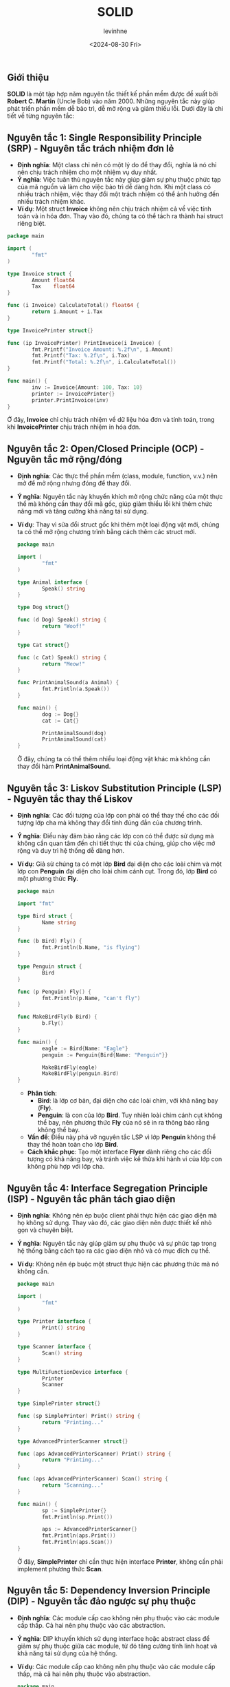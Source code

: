 #+title: SOLID
#+author: levinhne
#+date: <2024-08-30 Fri>

** Giới thiệu
*SOLID* là một tập hợp năm nguyên tắc thiết kế phần mềm được đề xuất bởi *Robert C. Martin* (Uncle Bob) vào năm 2000. Những nguyên tắc này giúp phát triển phần mềm dễ bảo trì, dễ mở rộng và giảm thiểu lỗi. Dưới đây là chi tiết về từng nguyên tắc:

** Nguyên tắc 1: Single Responsibility Principle (SRP) - Nguyên tắc trách nhiệm đơn lẻ
   - *Định nghĩa*: Một class chỉ nên có một lý do để thay đổi, nghĩa là nó chỉ nên chịu trách nhiệm cho một nhiệm vụ duy nhất.
   - *Ý nghĩa*: Việc tuân thủ nguyên tắc này giúp giảm sự phụ thuộc phức tạp của mã nguồn và làm cho việc bảo trì dễ dàng hơn. Khi một class có nhiều trách nhiệm, việc thay đổi một trách nhiệm có thể ảnh hưởng đến nhiều trách nhiệm khác.
   - *Ví dụ*: Một struct *Invoice* không nên chịu trách nhiệm cả về việc tính toán và in hóa đơn. Thay vào đó, chúng ta có thể tách ra thành hai struct riêng biệt.

   #+begin_src go
   package main

   import (
           "fmt"
   )

   type Invoice struct {
           Amount float64
           Tax    float64
   }

   func (i Invoice) CalculateTotal() float64 {
           return i.Amount + i.Tax
   }

   type InvoicePrinter struct{}

   func (ip InvoicePrinter) PrintInvoice(i Invoice) {
           fmt.Printf("Invoice Amount: %.2f\n", i.Amount)
           fmt.Printf("Tax: %.2f\n", i.Tax)
           fmt.Printf("Total: %.2f\n", i.CalculateTotal())
   }

   func main() {
           inv := Invoice{Amount: 100, Tax: 10}
           printer := InvoicePrinter{}
           printer.PrintInvoice(inv)
   }

   #+end_src

   Ở đây, *Invoice* chỉ chịu trách nhiệm về dữ liệu hóa đơn và tính toán, trong khi *InvoicePrinter* chịu trách nhiệm in hóa đơn.

** Nguyên tắc 2: Open/Closed Principle (OCP) - Nguyên tắc mở rộng/đóng
   - *Định nghĩa*: Các thực thể phần mềm (class, module, function, v.v.) nên mở để mở rộng nhưng đóng để thay đổi.
   - *Ý nghĩa*: Nguyên tắc này khuyến khích mở rộng chức năng của một thực thể mà không cần thay đổi mã gốc, giúp giảm thiểu lỗi khi thêm chức năng mới và tăng cường khả năng tái sử dụng.
   - *Ví dụ*: Thay vì sửa đổi struct gốc khi thêm một loại động vật mới, chúng ta có thể mở rộng chương trình bằng cách thêm các struct mới.

      #+begin_src go
      package main

      import (
              "fmt"
      )

      type Animal interface {
              Speak() string
      }

      type Dog struct{}

      func (d Dog) Speak() string {
              return "Woof!"
      }

      type Cat struct{}

      func (c Cat) Speak() string {
              return "Meow!"
      }

      func PrintAnimalSound(a Animal) {
              fmt.Println(a.Speak())
      }

      func main() {
              dog := Dog{}
              cat := Cat{}

              PrintAnimalSound(dog)
              PrintAnimalSound(cat)
      }
      #+end_src

      Ở đây, chúng ta có thể thêm nhiều loại động vật khác mà không cần thay đổi hàm *PrintAnimalSound*.

** Nguyên tắc 3: Liskov Substitution Principle (LSP) - Nguyên tắc thay thế Liskov
   - *Định nghĩa*: Các đối tượng của lớp con phải có thể thay thế cho các đối tượng lớp cha mà không thay đổi tính đúng đắn của chương trình.
   - *Ý nghĩa*: Điều này đảm bảo rằng các lớp con có thể được sử dụng mà không cần quan tâm đến chi tiết thực thi của chúng, giúp cho việc mở rộng và duy trì hệ thống dễ dàng hơn.
   - *Ví dụ*: Giả sử chúng ta có một lớp *Bird* đại diện cho các loài chim và một lớp con *Penguin* đại diện cho loài chim cánh cụt. Trong đó, lớp *Bird* có một phương thức *Fly*.

      #+begin_src go
      package main

      import "fmt"

      type Bird struct {
              Name string
      }

      func (b Bird) Fly() {
              fmt.Println(b.Name, "is flying")
      }

      type Penguin struct {
              Bird
      }

      func (p Penguin) Fly() {
              fmt.Println(p.Name, "can't fly")
      }

      func MakeBirdFly(b Bird) {
              b.Fly()
      }

      func main() {
              eagle := Bird{Name: "Eagle"}
              penguin := Penguin{Bird{Name: "Penguin"}}

              MakeBirdFly(eagle)
              MakeBirdFly(penguin.Bird)
      }
      #+end_src

     - *Phân tích*:
       - *Bird*: là lớp cơ bản, đại diện cho các loài chim, với khả năng bay (*Fly*).
       - *Penguin*: là con của lớp *Bird*. Tuy nhiên loài chim cánh cụt không thể bay, nên phương thức *Fly* của nó sẽ in ra thông báo rằng không thể bay.
     - *Vấn đề*: Điều này phá vỡ nguyên tắc LSP vì lớp *Penguin* không thể thay thế hoàn toàn cho lớp *Bird*.
     - *Cách khắc phục*: Tạo một interface *Flyer* dành riêng cho các đối tượng có khả năng bay, và tránh việc kế thừa khi hành vi của lớp con không phù hợp với lớp cha.

** Nguyên tắc 4: Interface Segregation Principle (ISP) - Nguyên tắc phân tách giao diện
   - *Định nghĩa*: Không nên ép buộc client phải thực hiện các giao diện mà họ không sử dụng. Thay vào đó, các giao diện nên được thiết kế nhỏ gọn và chuyên biệt.
   - *Ý nghĩa*: Nguyên tắc này giúp giảm sự phụ thuộc và sự phức tạp trong hệ thống bằng cách tạo ra các giao diện nhỏ và có mục đích cụ thể.
   - *Ví dụ*: Không nên ép buộc một struct thực hiện các phương thức mà nó không cần.

      #+begin_src go
      package main

      import (
              "fmt"
      )

      type Printer interface {
              Print() string
      }

      type Scanner interface {
              Scan() string
      }

      type MultiFunctionDevice interface {
              Printer
              Scanner
      }

      type SimplePrinter struct{}

      func (sp SimplePrinter) Print() string {
              return "Printing..."
      }

      type AdvancedPrinterScanner struct{}

      func (aps AdvancedPrinterScanner) Print() string {
              return "Printing..."
      }

      func (aps AdvancedPrinterScanner) Scan() string {
              return "Scanning..."
      }

      func main() {
              sp := SimplePrinter{}
              fmt.Println(sp.Print())

              aps := AdvancedPrinterScanner{}
              fmt.Println(aps.Print())
              fmt.Println(aps.Scan())
      }

      #+end_src

      Ở đây, *SimplePrinter* chỉ cần thực hiện interface *Printer*, không cần phải implement phương thức *Scan*.

** Nguyên tắc 5: Dependency Inversion Principle (DIP) - Nguyên tắc đảo ngược sự phụ thuộc
   - *Định nghĩa*: Các module cấp cao không nên phụ thuộc vào các module cấp thấp. Cả hai nên phụ thuộc vào các abstraction.
   - *Ý nghĩa*: DIP khuyến khích sử dụng interface hoặc abstract class để giảm sự phụ thuộc giữa các module, từ đó tăng cường tính linh hoạt và khả năng tái sử dụng của hệ thống.
   - *Ví dụ*: Các module cấp cao không nên phụ thuộc vào các module cấp thấp, mà cả hai nên phụ thuộc vào abstraction.

      #+begin_src go
      package main

      import (
              "fmt"
      )

      // Abstraction
      type Database interface {
              Connect() string
      }

      // Concrete implementation
      type MySQLDatabase struct{}

      func (db MySQLDatabase) Connect() string {
              return "Connected to MySQL"
      }

      // High-level module
      type Application struct {
              Database Database
      }

      func (app Application) Start() {
              fmt.Println(app.Database.Connect())
      }

      func main() {
              mysql := MySQLDatabase{}
              app := Application{Database: mysql}
              app.Start()
      }
      #+end_src

      Trong ví dụ này, *Application* không phụ thuộc trực tiếp vào *MySQLDatabase*, mà phụ thuộc vào abstraction *Database*, giúp cho việc thay đổi hoặc mở rộng ứng dụng dễ dàng hơn mà không ảnh hưởng đến các phần khác của chương trình.

** Kết luận
Tuân thủ *SOLID* giúp tạo ra phần mềm có cấu trúc tốt, dễ bảo trì và mở rộng. Đây là những nguyên tắc cơ bản giúp lập trình viên thiết kế hệ thống linh hoạt và tránh các vấn đề thường gặp như mã phức tạp, khó
